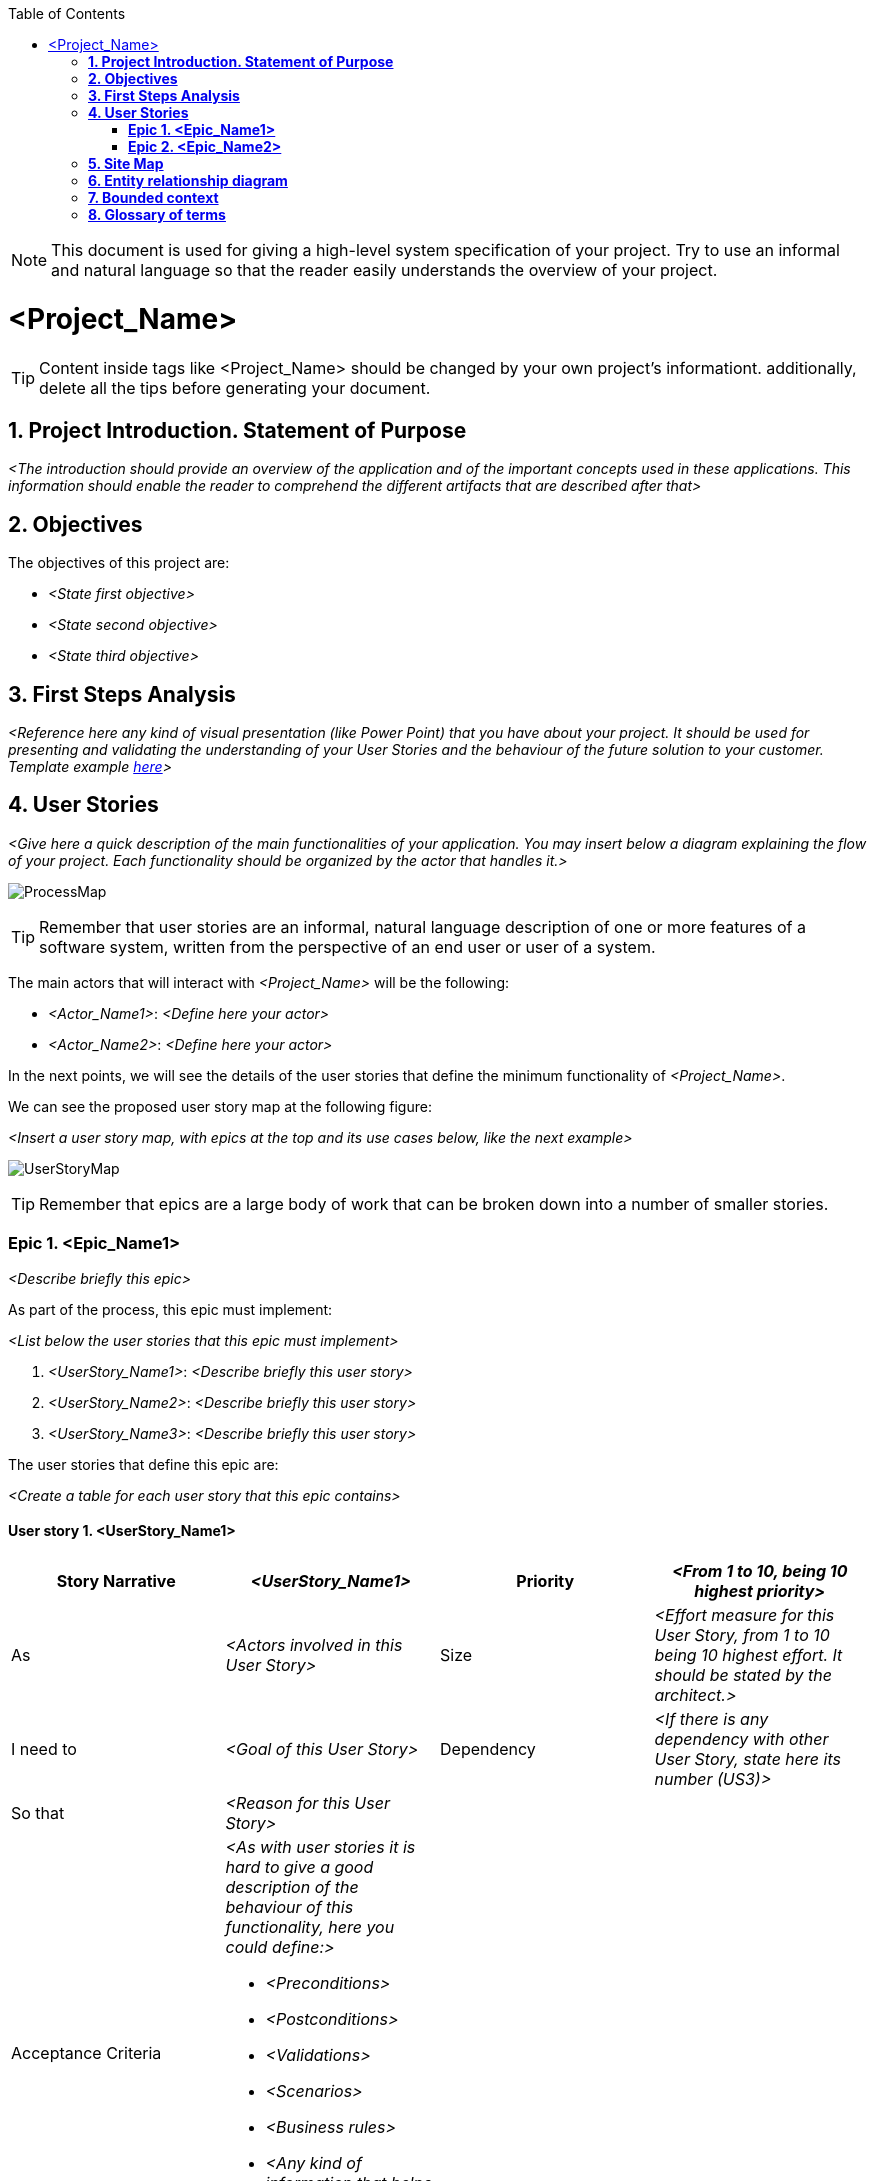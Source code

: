:toc: macro
toc::[]

NOTE: This document is used for giving a high-level system specification of your project. Try to use an
informal and natural language so that the reader easily understands the overview of your project.

[[project-name]]
= <Project_Name>

TIP: Content inside tags like <Project_Name> should be changed by your 
own project's informationt. additionally, delete all the tips before generating your document.

[[project-introduction.-statement-of-purpose]]
== *1. Project Introduction. Statement of Purpose*

_<The introduction should provide an overview of the application and of the important concepts used 
in these applications. This information should enable the reader to comprehend the different artifacts 
that are described after that>_

[[objectives]]
== *2. Objectives*

The objectives of this project are:

* _<State first objective>_
* _<State second objective>_
* _<State third objective>_

[[first-steps-analysis]]
== *3. First Steps Analysis*

_<Reference here any kind of visual presentation (like Power Point) that you have about your
 project. It should be used for presenting and validating the understanding of your User Stories 
 and the behaviour of the future solution to your customer. Template example link:https://github.com/devonfw/devon-methodology/blob/ASD_Practices/ADCenter_First_Steps_Analysis_Document_TEMPLATE.POTX[here]>_

[[user-stories]]
== *4. User Stories*

_<Give here a quick description of the main functionalities of your application. You may insert below a diagram explaining the flow of your project. Each functionality should be organized by the actor 
that handles it.>_

image:extracted-media/mediaASDTemplate/ProcessMap.svg[]

TIP: Remember that user stories are an informal, natural language description of one or more features 
of a software system, written from the perspective of an end user or user of a system.

The main actors that will interact with _<Project_Name>_ will be the following:

- _<Actor_Name1>_: _<Define here your actor>_

- _<Actor_Name2>_: _<Define here your actor>_

In the next points, we will see the details of the user stories that define the minimum functionality 
of _<Project_Name>_.

We can see the proposed user story map at the following figure:

_<Insert a user story map, with epics at the top and its use cases below, like the next example>_

image:extracted-media/mediaASDTemplate/UserStoryMap.svg[]

TIP: Remember that epics are a large body of work that can be broken down into a number of smaller stories.

[[epic-1.-epic-name1]]
=== *Epic 1. <Epic_Name1>*

_<Describe briefly this epic>_

As part of the process, this epic must implement:

_<List below the user stories that this epic must implement>_

. _<UserStory_Name1>_: _<Describe briefly this user story>_

. _<UserStory_Name2>_: _<Describe briefly this user story>_

. _<UserStory_Name3>_: _<Describe briefly this user story>_

The user stories that define this epic are:

_<Create a table for each user story that this epic contains>_

[[user-story-1.-user-story-1]]
==== User story 1. <UserStory_Name1>

[cols=",,,",options="header",]
|==================================================================================
|Story Narrative |_<UserStory_Name1>_ |Priority |_<From 1 to 10, being 10 highest priority>_
|As |_<Actors involved in this User Story>_ |Size | _<Effort measure for this User Story, from 1 to 10 being 10 highest effort. It should be stated by the architect.>_
|I need to |_<Goal of this User Story>_ |Dependency | _<If there is any dependency with other User Story, state here its number (US3)>_
|So that |_<Reason for this User Story>_ | |
|Acceptance Criteria a|
_<As with user stories it is hard to give a good description of the behaviour of this 
functionality, here you could define:>_

- _<Preconditions>_
- _<Postconditions>_
- _<Validations>_
- _<Scenarios>_
- _<Business rules>_
- _<Any kind of information that helps to describe its behaviour, like activaty diagrams.>_

 | |
|==================================================================================

[[user-story-2.-user-story-2]]
==== User story 2. <UserStory_Name2>

[cols=",,,",options="header",]
|==================================================================================
|Story Narrative |_<UserStory_Name2>_ |Priority |_<From 1 to 10, being 10 highest priority>_
|As |_<Actors involved in this User Story>_ |Size | _<Effort measure for this User Story, from 1 to 10 being 10 highest effort. It should be stated by the architect.>_
|I need to |_<Goal of this User Story>_ |Dependency | _<If there is any dependency with other User Story, state here its number (US3)>_
|So that |_<Reason for this User Story>_ | |
|Acceptance Criteria a|
_<As with user stories it is hard to give a good description of the behaviour of this 
functionality, here you could define:>_

- _<Preconditions>_
- _<Postconditions>_
- _<Validations>_
- _<Scenarios>_
- _<Business rules>_
- _<Any kind of information that helps to describe its behaviour, like activaty diagrams.>_

 | |
|==================================================================================


[[epic-2.-epic-name2]]
=== *Epic 2. <Epic_Name2>*

_<Describe briefly this epic>_

As part of the process, this epic must implement:

_<List below the user stories that this epic must implement>_

. _<UserStory_Name3>_: _<Describe briefly this user story>_

. _<UserStory_Name4>_: _<Describe briefly this user story>_

. _<UserStory_Name5>_: _<Describe briefly this user story>_

The user stories that define this epic are:

_<Create a table for each user story that this epic contains>_

[[user-story-3.-user-story-3]]
==== User story 3. <UserStory_Name3>

[cols=",,,",options="header",]
|==================================================================================
|Story Narrative |_<UserStory_Name3>_ |Priority |_<From 1 to 10, being 10 highest priority>_
|As |_<Actors involved in this User Story>_ |Size | _<Effort measure for this User Story, from 1 to 10 being 10 highest effort. It should be stated by the architect.>_
|I need to |_<Goal of this User Story>_ |Dependency | _<If there is any dependency with other User Story, state here its number (US3)>_
|So that |_<Reason for this User Story>_ | |
|Acceptance Criteria a|
_<As with user stories it is hard to give a good description of the behaviour of this 
functionality, here you could define:>_

- _<Preconditions>_
- _<Postconditions>_
- _<Validations>_
- _<Scenarios>_
- _<Business rules>_
- _<Any kind of information that helps to describe its behaviour, like activaty diagrams.>_

 | |
|==================================================================================

[[site-map]]
== *5. Site Map*

TIP: Remember that a sitemap is a list or diagram which represents the hierarchical structure
of the screens of your application.

We propose the following sitemap and screens structures to support the requirements that must fulfill the solution:

_<Insert below a list or diagram representing the hierarchical structure of the screens, 
like the next example: >_

image:extracted-media/mediaASDTemplate/SiteMap.svg[]

_<List below all the screens shown on the diagram. Insert mockups if needed.>_

. _<Screen_Name1>_: _<Explain briefly this screen>_

. _<Screen_Name2>_: _<Explain briefly this screen>_

 - _<Insert mockup image of your screen>_

image:extracted-media/mediaASDTemplate/MockUpImage.png[]

[[entity-relationship-diagram]]
== *6. Entity relationship diagram*

Starting from the list of user stories, we found the below entities to support them.

_<Insert below an entity diagram containing the entities that implement user stories.>_

image:extracted-media/mediaASDTemplate/ER.svg[]

Each entity will content the following information:

_<For each entity defined on your diagram, you will insert below a table with its information.>_

.1. <Entity_Name1>
_<Short description of this entity>_
[cols="",options="header",]
|======================================================================================
| Attribute| Type
|_<Attribute_Name1>_ | _<Type_Name1>_
|_<Attribute_Name2>_ | _<Type_Name1>_
|_<Attribute_Name3>_ | _<Type_Name2>_
|======================================================================================

.2. <Entity_Name2>
_<Short description of this entity>_
[cols="",options="header",]
|======================================================================================
| Attribute| Type
|_<Attribute_Name3>_ | _<Type_Name3>_
|_<Attribute_Name4>_ | _<Type_Name4>_
|_<Attribute_Name5>_ | _<Type_Name1>_
|======================================================================================


[[bounded-context]]
== *7. Bounded context*

TIP: Definition: a domain can be divided into sub-dormains such that they can be inserted 
inside a same context (bounded context). The bounded context is an area where certain sub-domains
make sense. The boundaries of the different bounded contexts are the connection points where sub-domains
from different contexts are connected.

In this point, we will define the bounded context of the final solution.

In the figure below we have _<Number of domains>_ domains.

NOTE: Normally, domains are related to epics such that they may contain one or multiple epics.

_<List below all the domains and subdomains that your project contains.>_

* *_<Domain_Name1>_*: _<Explain briefly this domain>_. The related entities are:

** _<List here the entities that are related to this domain:>_

** _<Entity_Name1>_: _<If this entity is shared by multiple domains, specify them here>_
** _<Entity_Name2>_: _<If this entity is shared by multiple domains, specify them here>_
** _<Entity_Name3>_: _<If this entity is shared by multiple domains, specify them here>_

* *_<Domain_Name2>_*: _<Explain briefly this domain>_. The related entities are:

** _<List here the entities that are related to this epic:>_

** _<Entity_Name4>_: _<If this entity is shared by multiple domains, specify them here>_
** _<Entity_Name5>_: _<If this entity is shared by multiple domains, specify them here>_
** *_<SubDomain_Name1>_*: _<Explain briefly this sub-domain>_. The related entities are:
*** _<Entity_Name6>_: _<If this entity is shared by multiple domains, specify them here>_
*** _<Entity_Name7>_: _<If this entity is shared by multiple domains, specify them here>_

_<Insert below a diagram of the bounded context you have just explained. Each domain will contain the
entities you have declared above. Entities that are shared between epics should have the same colour>_

image:extracted-media/mediaASDTemplate/BoundedContext.svg[]

_<The next figure is an example of domains containing sub-domains>_

image:extracted-media/mediaASDTemplate/BoundedContext2.svg[]

[[glossary-of-terms]]
== *8. Glossary of terms*

_<In this section you will define those terms that are not clear enough and need to be explained.
 Insert a table like shown below:>_

[cols=",",options="header",]
|===========================================================================================================================================================
|Term |Description
|_<Term_Name1>_ | _<Define this term>_
|_<Term_Name2>_ | _<Define this term>_
|_<Term_Name3>_ | _<Define this term>_
|===========================================================================================================================================================
